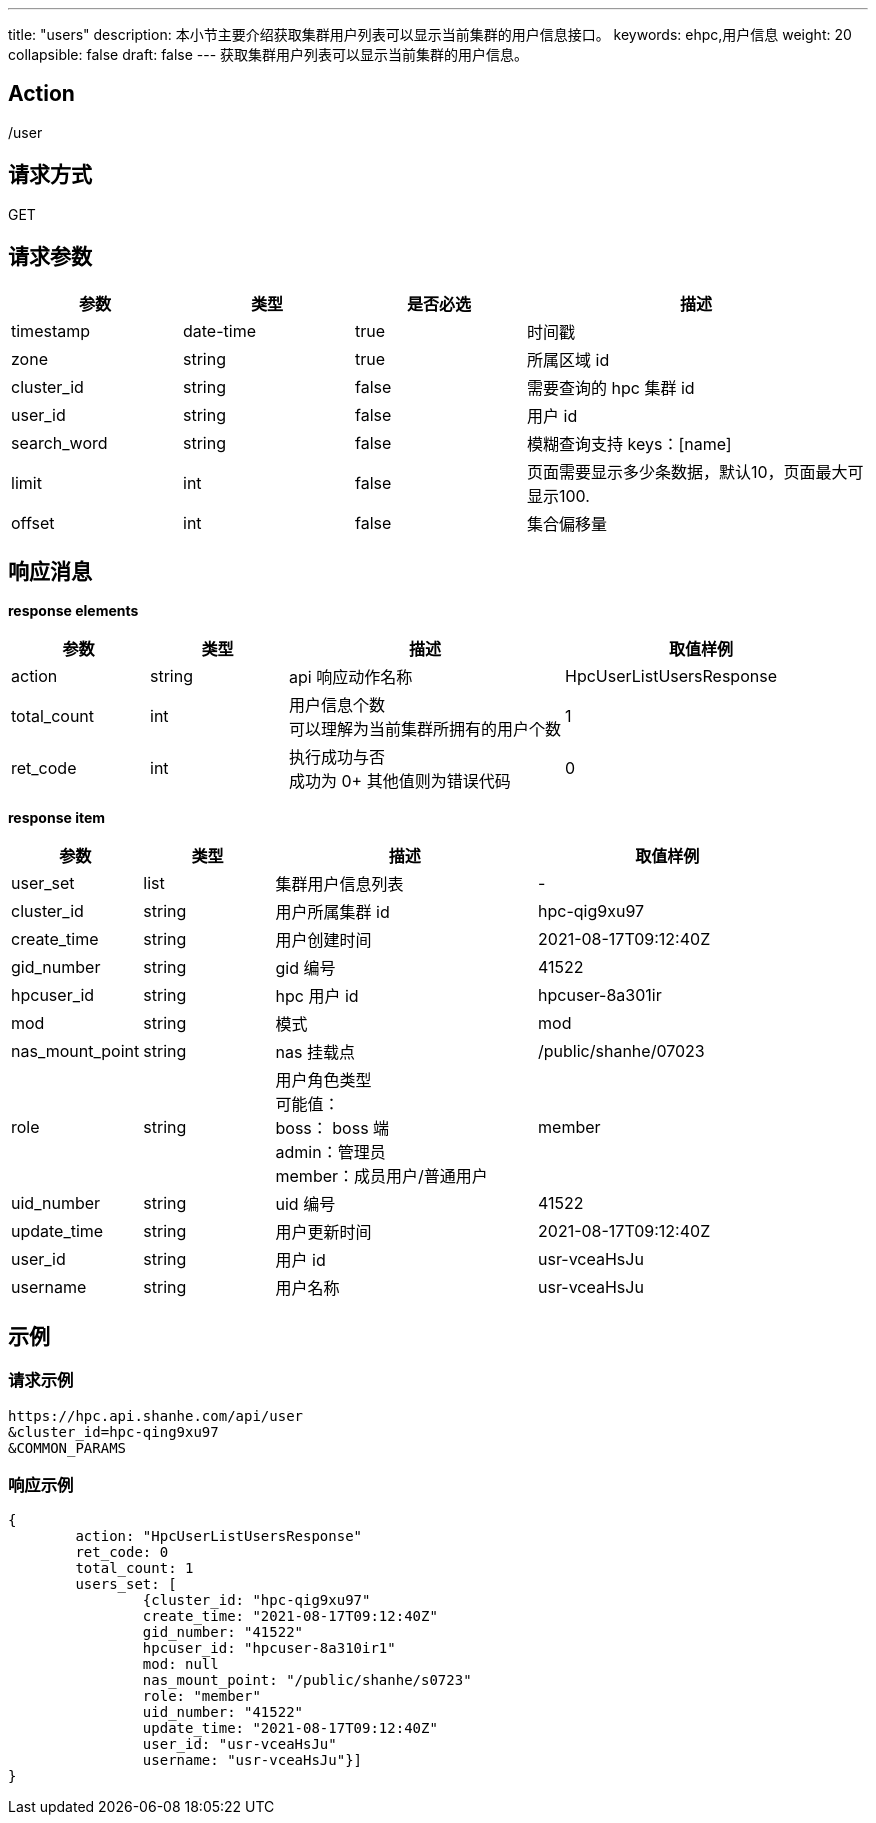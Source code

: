 ---
title: "users"
description: 本小节主要介绍获取集群用户列表可以显示当前集群的用户信息接口。 
keywords: ehpc,用户信息
weight: 20
collapsible: false
draft: false
---
获取集群用户列表可以显示当前集群的用户信息。

== Action

/user

== 请求方式

GET

== 请求参数
[options="header",cols="1,1,1,2"]
|===
| 参数 | 类型 | 是否必选 | 描述

| timestamp
| date-time
| true
| 时间戳

| zone
| string
| true
| 所属区域 id

| cluster_id
| string
| false
| 需要查询的 hpc 集群 id

| user_id
| string
| false
| 用户 id

| search_word
| string
| false
| 模糊查询支持 keys：[name]

| limit
| int
| false
| 页面需要显示多少条数据，默认10，页面最大可显示100.

| offset
| int
| false
| 集合偏移量
|===

== 响应消息

*response elements*

[options="header",cols="1,1,2,2"]
|===
| 参数 | 类型 | 描述 | 取值样例

| action
| string
| api 响应动作名称
| HpcUserListUsersResponse

| total_count
| int
| 用户信息个数 +
可以理解为当前集群所拥有的用户个数
| 1

| ret_code
| int
| 执行成功与否 +
 成功为 0+
其他值则为错误代码
| 0
|===

*response item*

[options="header",cols="1,1,2,2"]
|===
| 参数 | 类型 | 描述 | 取值样例

| user_set
| list
| 集群用户信息列表
|-

| cluster_id
| string
| 用户所属集群 id
| hpc-qig9xu97

| create_time
| string
| 用户创建时间
| 2021-08-17T09:12:40Z

| gid_number
| string
| gid 编号
| 41522

| hpcuser_id
| string
| hpc 用户 id
| hpcuser-8a301ir

| mod
| string
| 模式
| mod

| nas_mount_point
| string
| nas 挂载点
| /public/shanhe/07023

| role
| string
| 用户角色类型 +
可能值： +
boss： boss 端 +
admin：管理员 +
member：成员用户/普通用户
| member

| uid_number
| string
| uid 编号
| 41522

| update_time
| string
| 用户更新时间
| 2021-08-17T09:12:40Z

| user_id
| string
| 用户 id
| usr-vceaHsJu

| username
| string
| 用户名称
| usr-vceaHsJu
|===

== 示例

=== 请求示例

[,url]
----
https://hpc.api.shanhe.com/api/user
&cluster_id=hpc-qing9xu97
&COMMON_PARAMS
----

=== 响应示例

[,json]
----
{
	action: "HpcUserListUsersResponse"
	ret_code: 0
	total_count: 1
	users_set: [
		{cluster_id: "hpc-qig9xu97"
		create_time: "2021-08-17T09:12:40Z"
		gid_number: "41522"
		hpcuser_id: "hpcuser-8a310ir1"
		mod: null
		nas_mount_point: "/public/shanhe/s0723"
		role: "member"
		uid_number: "41522"
		update_time: "2021-08-17T09:12:40Z"
		user_id: "usr-vceaHsJu"
		username: "usr-vceaHsJu"}]
}
----
